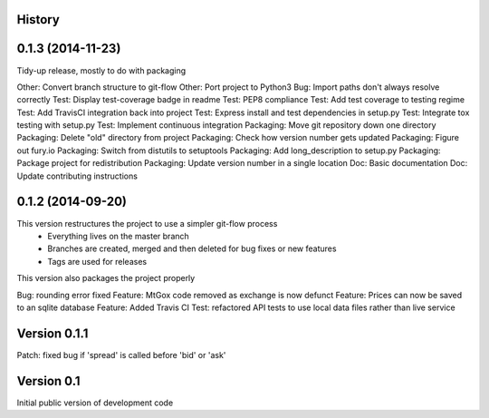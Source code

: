 .. :changelog:

History
-------

0.1.3 (2014-11-23)
---------------------
Tidy-up release, mostly to do with packaging

Other: Convert branch structure to git-flow
Other: Port project to Python3
Bug: Import paths don't always resolve correctly
Test: Display test-coverage badge in readme
Test: PEP8 compliance
Test: Add test coverage to testing regime
Test: Add TravisCI integration back into project
Test: Express install and test dependencies in setup.py
Test: Integrate tox testing with setup.py
Test: Implement continuous integration
Packaging: Move git repository down one directory
Packaging: Delete "old" directory from project
Packaging: Check how version number gets updated
Packaging: Figure out fury.io
Packaging: Switch from distutils to setuptools
Packaging: Add long_description to setup.py
Packaging: Package project for redistribution
Packaging: Update version number in a single location
Doc: Basic documentation
Doc: Update contributing instructions

0.1.2 (2014-09-20)
---------------------
This version restructures the project to use a simpler git-flow process
 - Everything lives on the master branch
 - Branches are created, merged and then deleted for bug fixes or new features
 - Tags are used for releases

This version also packages the project properly

Bug: rounding error fixed
Feature: MtGox code removed as exchange is now defunct
Feature: Prices can now be saved to an sqlite database
Feature: Added Travis CI
Test: refactored API tests to use local data files rather than live service

Version 0.1.1
-------------
Patch: fixed bug if 'spread' is called before 'bid' or 'ask'

Version 0.1
-----------
Initial public version of development code

